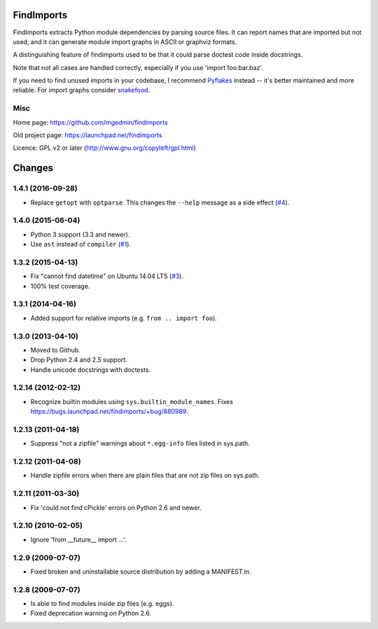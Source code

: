 FindImports
===========

FindImports extracts Python module dependencies by parsing source files.
It can report names that are imported but not used, and it can generate
module import graphs in ASCII or graphviz formats.

A distinguishing feature of findimports used to be that it could parse doctest
code inside docstrings.

Note that not all cases are handled correctly, especially if you use
'import foo.bar.baz'.

If you need to find unused imports in your codebase, I recommend Pyflakes_
instead -- it's better maintained and more reliable.  For import graphs
consider snakefood_.

.. _Pyflakes: https://pypi.python.org/pypi/pyflakes
.. _snakefood: http://furius.ca/snakefood/


Misc
----

Home page: https://github.com/mgedmin/findimports

Old project page: https://launchpad.net/findimports

Licence: GPL v2 or later (http://www.gnu.org/copyleft/gpl.html)

|buildstatus|_ |appveyor|_ |coverage|_

.. |buildstatus| image:: https://api.travis-ci.org/mgedmin/findimports.svg?branch=master
.. _buildstatus: https://travis-ci.org/mgedmin/findimports

.. |appveyor| image:: https://ci.appveyor.com/api/projects/status/github/mgedmin/findimports?branch=master&svg=true
.. _appveyor: https://ci.appveyor.com/project/mgedmin/findimports

.. |coverage| image:: https://coveralls.io/repos/mgedmin/findimports/badge.svg?branch=master
.. _coverage: https://coveralls.io/r/mgedmin/findimports


Changes
=======


1.4.1 (2016-09-28)
------------------

- Replace ``getopt`` with ``optparse``.  This changes the ``--help``
  message as a side effect (`#4
  <https://github.com/mgedmin/findimports/issues/4>`_).


1.4.0 (2015-06-04)
------------------

- Python 3 support (3.3 and newer).

- Use ``ast`` instead of ``compiler`` (`#1
  <https://github.com/mgedmin/findimports/issues/1>`_).


1.3.2 (2015-04-13)
------------------

- Fix "cannot find datetime" on Ubuntu 14.04 LTS (`#3
  <https://github.com/mgedmin/findimports/issues/3>`_).

- 100% test coverage.


1.3.1 (2014-04-16)
------------------

- Added support for relative imports (e.g. ``from .. import foo``).


1.3.0 (2013-04-10)
------------------

- Moved to Github.

- Drop Python 2.4 and 2.5 support.

- Handle unicode docstrings with doctests.


1.2.14 (2012-02-12)
-------------------

- Recognize builtin modules using ``sys.builtin_module_names``.
  Fixes https://bugs.launchpad.net/findimports/+bug/880989.


1.2.13 (2011-04-18)
-------------------

- Suppress "not a zipfile" warnings about ``*.egg-info`` files listed in
  sys.path.


1.2.12 (2011-04-08)
-------------------

- Handle zipfile errors when there are plain files that are not zip files
  on sys.path.


1.2.11 (2011-03-30)
-------------------

- Fix 'could not find cPickle' errors on Python 2.6 and newer.


1.2.10 (2010-02-05)
-------------------

- Ignore 'from __future__ import ...'.


1.2.9 (2009-07-07)
------------------

- Fixed broken and uninstallable source distribution by adding a MANIFEST.in.


1.2.8 (2009-07-07)
------------------

- Is able to find modules inside zip files (e.g. eggs).
- Fixed deprecation warning on Python 2.6.



